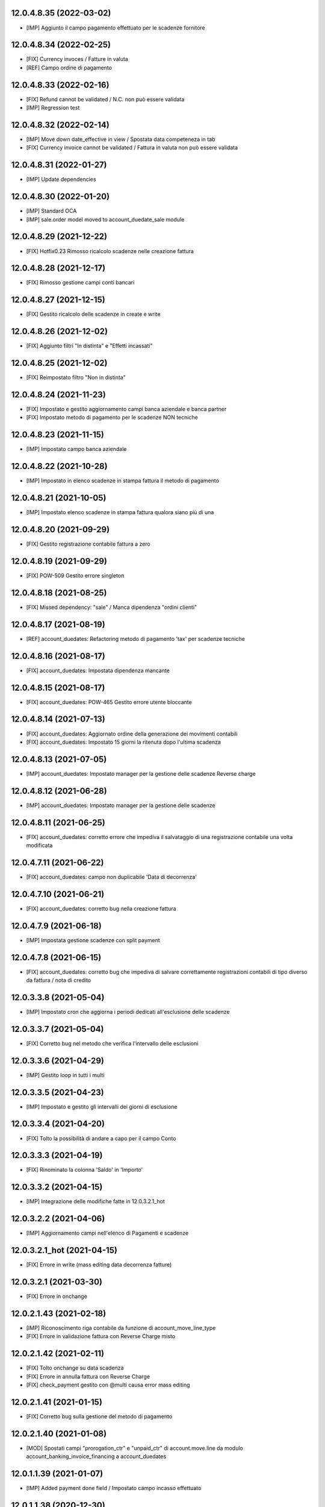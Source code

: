 12.0.4.8.35 (2022-03-02)
~~~~~~~~~~~~~~~~~~~~~~~~

* [IMP] Aggiunto il campo pagamento effettuato per le scadenze fornitore

12.0.4.8.34 (2022-02-25)
~~~~~~~~~~~~~~~~~~~~~~~~

* [FIX] Currency invoces / Fatture in valuta
* [REF] Campo ordine di pagamento

12.0.4.8.33 (2022-02-16)
~~~~~~~~~~~~~~~~~~~~~~~~

* [FIX] Refund cannot be validated / N.C. non può essere validata
* [IMP] Regression test

12.0.4.8.32 (2022-02-14)
~~~~~~~~~~~~~~~~~~~~~~~~

* [IMP] Move down date_effective in view / Spostata data competeneza in tab
* [FIX] Currency invoice cannot be validated / Fattura in valuta non può essere validata

12.0.4.8.31 (2022-01-27)
~~~~~~~~~~~~~~~~~~~~~~~~

* [IMP] Update dependencies

12.0.4.8.30 (2022-01-20)
~~~~~~~~~~~~~~~~~~~~~~~~

* [IMP] Standard OCA
* [IMP] sale.order model moved to account_duedate_sale module

12.0.4.8.29 (2021-12-22)
~~~~~~~~~~~~~~~~~~~~~~~~

* [FIX] Hotfix0.23 Rimosso ricalcolo scadenze nelle creazione fattura

12.0.4.8.28 (2021-12-17)
~~~~~~~~~~~~~~~~~~~~~~~~

* [FIX] Rimosso gestione campi conti bancari

12.0.4.8.27 (2021-12-15)
~~~~~~~~~~~~~~~~~~~~~~~~

* [FIX] Gestito ricalcolo delle scadenze in create e write

12.0.4.8.26 (2021-12-02)
~~~~~~~~~~~~~~~~~~~~~~~~

* [FIX] Aggiunto filtri "In distinta" e "Effetti incassati"

12.0.4.8.25 (2021-12-02)
~~~~~~~~~~~~~~~~~~~~~~~~

* [FIX] Reimpostato filtro "Non in distinta"

12.0.4.8.24 (2021-11-23)
~~~~~~~~~~~~~~~~~~~~~~~~

* [FIX] Impostato e gestito aggiornamento campi banca aziendale e banca partner
* [FIX] Impostato metodo di pagamento per le scadenze NON tecniche

12.0.4.8.23 (2021-11-15)
~~~~~~~~~~~~~~~~~~~~~~~~

* [IMP] Impostato campo banca aziendale

12.0.4.8.22 (2021-10-28)
~~~~~~~~~~~~~~~~~~~~~~~~

* [IMP] Impostato in elenco scadenze in stampa fattura il metodo di pagamento

12.0.4.8.21 (2021-10-05)
~~~~~~~~~~~~~~~~~~~~~~~~

* [IMP] Impostato  elenco scadenze in stampa fattura qualora siano più di una

12.0.4.8.20 (2021-09-29)
~~~~~~~~~~~~~~~~~~~~~~~~

* [FIX] Gestito registrazione contabile fattura a zero

12.0.4.8.19 (2021-09-29)
~~~~~~~~~~~~~~~~~~~~~~~~

* [FIX] POW-509 Gestito errore singleton

12.0.4.8.18 (2021-08-25)
~~~~~~~~~~~~~~~~~~~~~~~~

* [FIX] Missed dependency: "sale" / Manca dipendenza "ordini clienti"

12.0.4.8.17 (2021-08-19)
~~~~~~~~~~~~~~~~~~~~~~~~

* [REF] account_duedates: Refactoring metodo di pagamento 'tax' per scadenze tecniche

12.0.4.8.16 (2021-08-17)
~~~~~~~~~~~~~~~~~~~~~~~~

* [FIX] account_duedates: Impostata dipendenza mancante

12.0.4.8.15 (2021-08-17)
~~~~~~~~~~~~~~~~~~~~~~~~

* [FIX] account_duedates: POW-465 Gestito errore utente bloccante

12.0.4.8.14 (2021-07-13)
~~~~~~~~~~~~~~~~~~~~~~~~

* [FIX] account_duedates: Aggiornato ordine della generazione dei movimenti contabili
* [FIX] account_duedates: Impostato 15 giorni la ritenuta dopo l'ultima scadenza

12.0.4.8.13 (2021-07-05)
~~~~~~~~~~~~~~~~~~~~~~~~

* [IMP] account_duedates: Impostato manager per la gestione delle scadenze Reverse charge

12.0.4.8.12 (2021-06-28)
~~~~~~~~~~~~~~~~~~~~~~~~

* [IMP] account_duedates: Impostato manager per la gestione delle scadenze

12.0.4.8.11 (2021-06-25)
~~~~~~~~~~~~~~~~~~~~~~~~

* [FIX] account_duedates: corretto errore che impediva il salvataggio di una registrazione contabile una volta modificata

12.0.4.7.11 (2021-06-22)
~~~~~~~~~~~~~~~~~~~~~~~~

* [FIX] account_duedates: campo non duplicabile 'Data di decorrenza'

12.0.4.7.10 (2021-06-21)
~~~~~~~~~~~~~~~~~~~~~~~~

* [FIX] account_duedates: corretto bug nella creazione fattura

12.0.4.7.9 (2021-06-18)
~~~~~~~~~~~~~~~~~~~~~~~~

* [IMP] Impostata gestione scadenze con split payment

12.0.4.7.8 (2021-06-15)
~~~~~~~~~~~~~~~~~~~~~~~~

* [FIX] account_duedates: corretto bug che impediva di salvare correttamente registrazioni contabili di tipo diverso da fattura / nota di credito

12.0.3.3.8 (2021-05-04)
~~~~~~~~~~~~~~~~~~~~~~~~

* [IMP] Impostato cron che aggiorna i periodi dedicati all'esclusione delle scadenze

12.0.3.3.7 (2021-05-04)
~~~~~~~~~~~~~~~~~~~~~~~~

* [FIX] Corretto bug nel metodo che verifica l'intervallo delle esclusioni

12.0.3.3.6 (2021-04-29)
~~~~~~~~~~~~~~~~~~~~~~~~

* [IMP] Gestito loop in tutti i multi

12.0.3.3.5 (2021-04-23)
~~~~~~~~~~~~~~~~~~~~~~~~

* [IMP] Impostato e gestito gli intervalli dei giorni di esclusione

12.0.3.3.4 (2021-04-20)
~~~~~~~~~~~~~~~~~~~~~~~~

* [FIX] Tolto la possibilità di andare a capo per il campo Conto

12.0.3.3.3 (2021-04-19)
~~~~~~~~~~~~~~~~~~~~~~~~

* [FIX] Rinominato la colonna 'Saldo' in 'Importo'

12.0.3.3.2 (2021-04-15)
~~~~~~~~~~~~~~~~~~~~~~~~

* [IMP] Integrazione delle modifiche fatte in 12.0.3.2.1_hot

12.0.3.2.2 (2021-04-06)
~~~~~~~~~~~~~~~~~~~~~~~~

* [IMP] Aggiornamento campi nell'elenco di Pagamenti e scadenze

12.0.3.2.1_hot (2021-04-15)
~~~~~~~~~~~~~~~~~~~~~~~~~~~~

* [FIX] Errore in write (mass editing data decorrenza fatture)

12.0.3.2.1 (2021-03-30)
~~~~~~~~~~~~~~~~~~~~~~~~

* [FIX] Errore in onchange

12.0.2.1.43 (2021-02-18)
~~~~~~~~~~~~~~~~~~~~~~~~

* [IMP] Riconoscimento riga contabile da funzione di account_move_line_type
* [FIX] Errore in validazione fattura con Reverse Charge misto

12.0.2.1.42 (2021-02-11)
~~~~~~~~~~~~~~~~~~~~~~~~

* [FIX] Tolto onchange su data scadenza
* [FIX] Errore in annulla fattura con Reverse Charge
* [FIX] check_payment gestito con @multi causa error mass editing

12.0.2.1.41 (2021-01-15)
~~~~~~~~~~~~~~~~~~~~~~~~

* [FIX] Corretto bug sulla gestione del metodo di pagamento

12.0.2.1.40 (2021-01-08)
~~~~~~~~~~~~~~~~~~~~~~~~

* [MOD] Spostati campi "prorogation_ctr" e "unpaid_ctr" di account.move.line da modulo account_banking_invoice_financing a account_duedates

12.0.1.1.39 (2021-01-07)
~~~~~~~~~~~~~~~~~~~~~~~~

* [IMP] Added payment done field / Impostato campo incasso effettuato

12.0.1.1.38 (2020-12-30)
~~~~~~~~~~~~~~~~~~~~~~~~

* [MOD] Added convenience field to retrieve the related payment order lines

12.0.0.1.37 (2020-12-14)
~~~~~~~~~~~~~~~~~~~~~~~~

* [IMP] Added filter 'not in order' and state field / Impostato filtro 'Non in scadenza' e campo stato

12.0.0.1.36 (2020-12-11)
~~~~~~~~~~~~~~~~~~~~~~~~

* [FIX] Warning on check duedate payments / Segnalazione al tentativo di annullamento con scadenze in pagamento

12.0.0.1.35 (2020-12-11)
~~~~~~~~~~~~~~~~~~~~~~~~

* [REF] Refactoring date effective / Aggiornato gestione data decorrenza

12.0.0.1.34 (2020-12-04)
~~~~~~~~~~~~~~~~~~~~~~~~

* [IMP] Set vat on first duedate according to payment term flag / Impostato gestione iva sulla prima scadenza

12.0.0.1.33 (2020-12-02)
~~~~~~~~~~~~~~~~~~~~~~~~

* [FIX] Rimossa creazione righe scadenze se almeno una in pagamento

12.0.0.1.32 (2020-11-30)
~~~~~~~~~~~~~~~~~~~~~~~~

* [FIX] Rimossa creazione righe scadenze se almeno una in pagamento

12.0.0.1.31 (2020-11-23)
~~~~~~~~~~~~~~~~~~~~~~~~

* [FIX] Set duedates creation from sale order / Impostato creazione scadenze da ordine di vendita

12.0.0.1.30 (2020-11-23)
~~~~~~~~~~~~~~~~~~~~~~~~

* [FIX] Set account invoice 13 more dependency / Inserita dipendenza modulo transizione

12.0.0.1.29 (2020-11-18)
~~~~~~~~~~~~~~~~~~~~~~~~

* [FIX] Set default date effective / Impostato default data decorrenza

12.0.0.1.28 (2020-11-17)
~~~~~~~~~~~~~~~~~~~~~~~~

* [FIX] Added missing dependency / inserita dipendenza mancante

12.0.0.1.27 (2020-11-12)
~~~~~~~~~~~~~~~~~~~~~~~~

* [IMP] Added date effective / inserita data di decorrenza

12.0.0.1.26 (2020-11-09)
~~~~~~~~~~~~~~~~~~~~~~~~

* [IMP] impostato ricerca per ordine di pagamento

12.0.0.1.25 (2020-11-06)
~~~~~~~~~~~~~~~~~~~~~~~~

* [FIX] impostato campo ordine di pagamento nella view

12.0.0.1.24 (2020-11-02)
~~~~~~~~~~~~~~~~~~~~~~~~

* [FIX] gestito validazione fattura da ordine di vendita

12.0.0.1.24 (2020-11-02)
~~~~~~~~~~~~~~~~~~~~~~~~

* [FIX] corretto calcolo ammontare fattura in account.move

12.0.0.1.23 (2020-11-02)
~~~~~~~~~~~~~~~~~~~~~~~~

* [FIX] gestione cancellazione ultima scadenza rimasta (mette una nuova riga di scadenza e una nuova riga contabile con scadenza parti alla data fattura e importo pari all'imposto dattura)

12.0.0.1.22 (2020-11-02)
~~~~~~~~~~~~~~~~~~~~~~~~

* [FIX] corretta gestione scadenze per fatture in stato bozza

12.0.0.1.21 (2020-10-28)
~~~~~~~~~~~~~~~~~~~~~~~~

* [FIX] Update model, removed unused fields

12.0.0.1.18 (2020-10-23)
~~~~~~~~~~~~~~~~~~~~~~~~

* [MOD] Correzioni di forma la codice per adeguamento a segnalazioni Flake8

12.0.0.1.17 (2020-10-22)
~~~~~~~~~~~~~~~~~~~~~~~~

* [IMP] Eliminazione righe di scadenza vuote, calcolo proposta per importo scadenze dopo modifica fattura, ricalcolo automaticp scadenze al cambio dei termini di pagamento

12.0.0.1.16 (2020-10-21)
~~~~~~~~~~~~~~~~~~~~~~~~

* [IMP] Implementato totalizzazione totale scadenze e differenza tra scadenze e totale fattura

12.0.0.1.15 (2020-10-15)
~~~~~~~~~~~~~~~~~~~~~~~~

* [FIX] Aggiornato duedate manager

12.0.0.1.14 (2020-10-14)
~~~~~~~~~~~~~~~~~~~~~~~~

* [FIX] Rimosso campo duplicato (termine di pagamento)

12.0.0.1.13 (2020-10-12)
~~~~~~~~~~~~~~~~~~~~~~~~

* [IMP] Aggiornamento bidirezionale di data scadenza e metodo di pagamento tra account.move.line e account.duedate_plus.line

12.0.0.1.12 (2020-10-12)
~~~~~~~~~~~~~~~~~~~~~~~~
* [FIX] Inserita dipendenza modulo OCA Scadenziario account_due_list


12.0.0.1.11 (2020-10-12)
~~~~~~~~~~~~~~~~~~~~~~~~

* [FIX] Rimossi controlli non validi
